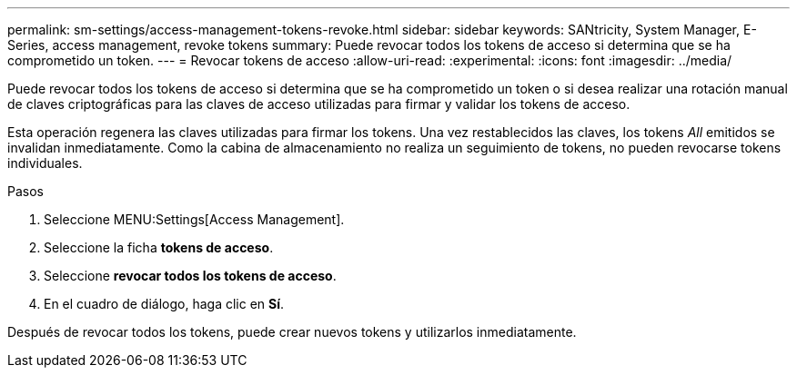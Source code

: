 ---
permalink: sm-settings/access-management-tokens-revoke.html 
sidebar: sidebar 
keywords: SANtricity, System Manager, E-Series, access management, revoke tokens 
summary: Puede revocar todos los tokens de acceso si determina que se ha comprometido un token. 
---
= Revocar tokens de acceso
:allow-uri-read: 
:experimental: 
:icons: font
:imagesdir: ../media/


[role="lead"]
Puede revocar todos los tokens de acceso si determina que se ha comprometido un token o si desea realizar una rotación manual de claves criptográficas para las claves de acceso utilizadas para firmar y validar los tokens de acceso.

Esta operación regenera las claves utilizadas para firmar los tokens. Una vez restablecidos las claves, los tokens _All_ emitidos se invalidan inmediatamente. Como la cabina de almacenamiento no realiza un seguimiento de tokens, no pueden revocarse tokens individuales.

.Pasos
. Seleccione MENU:Settings[Access Management].
. Seleccione la ficha *tokens de acceso*.
. Seleccione *revocar todos los tokens de acceso*.
. En el cuadro de diálogo, haga clic en *Sí*.


Después de revocar todos los tokens, puede crear nuevos tokens y utilizarlos inmediatamente.
